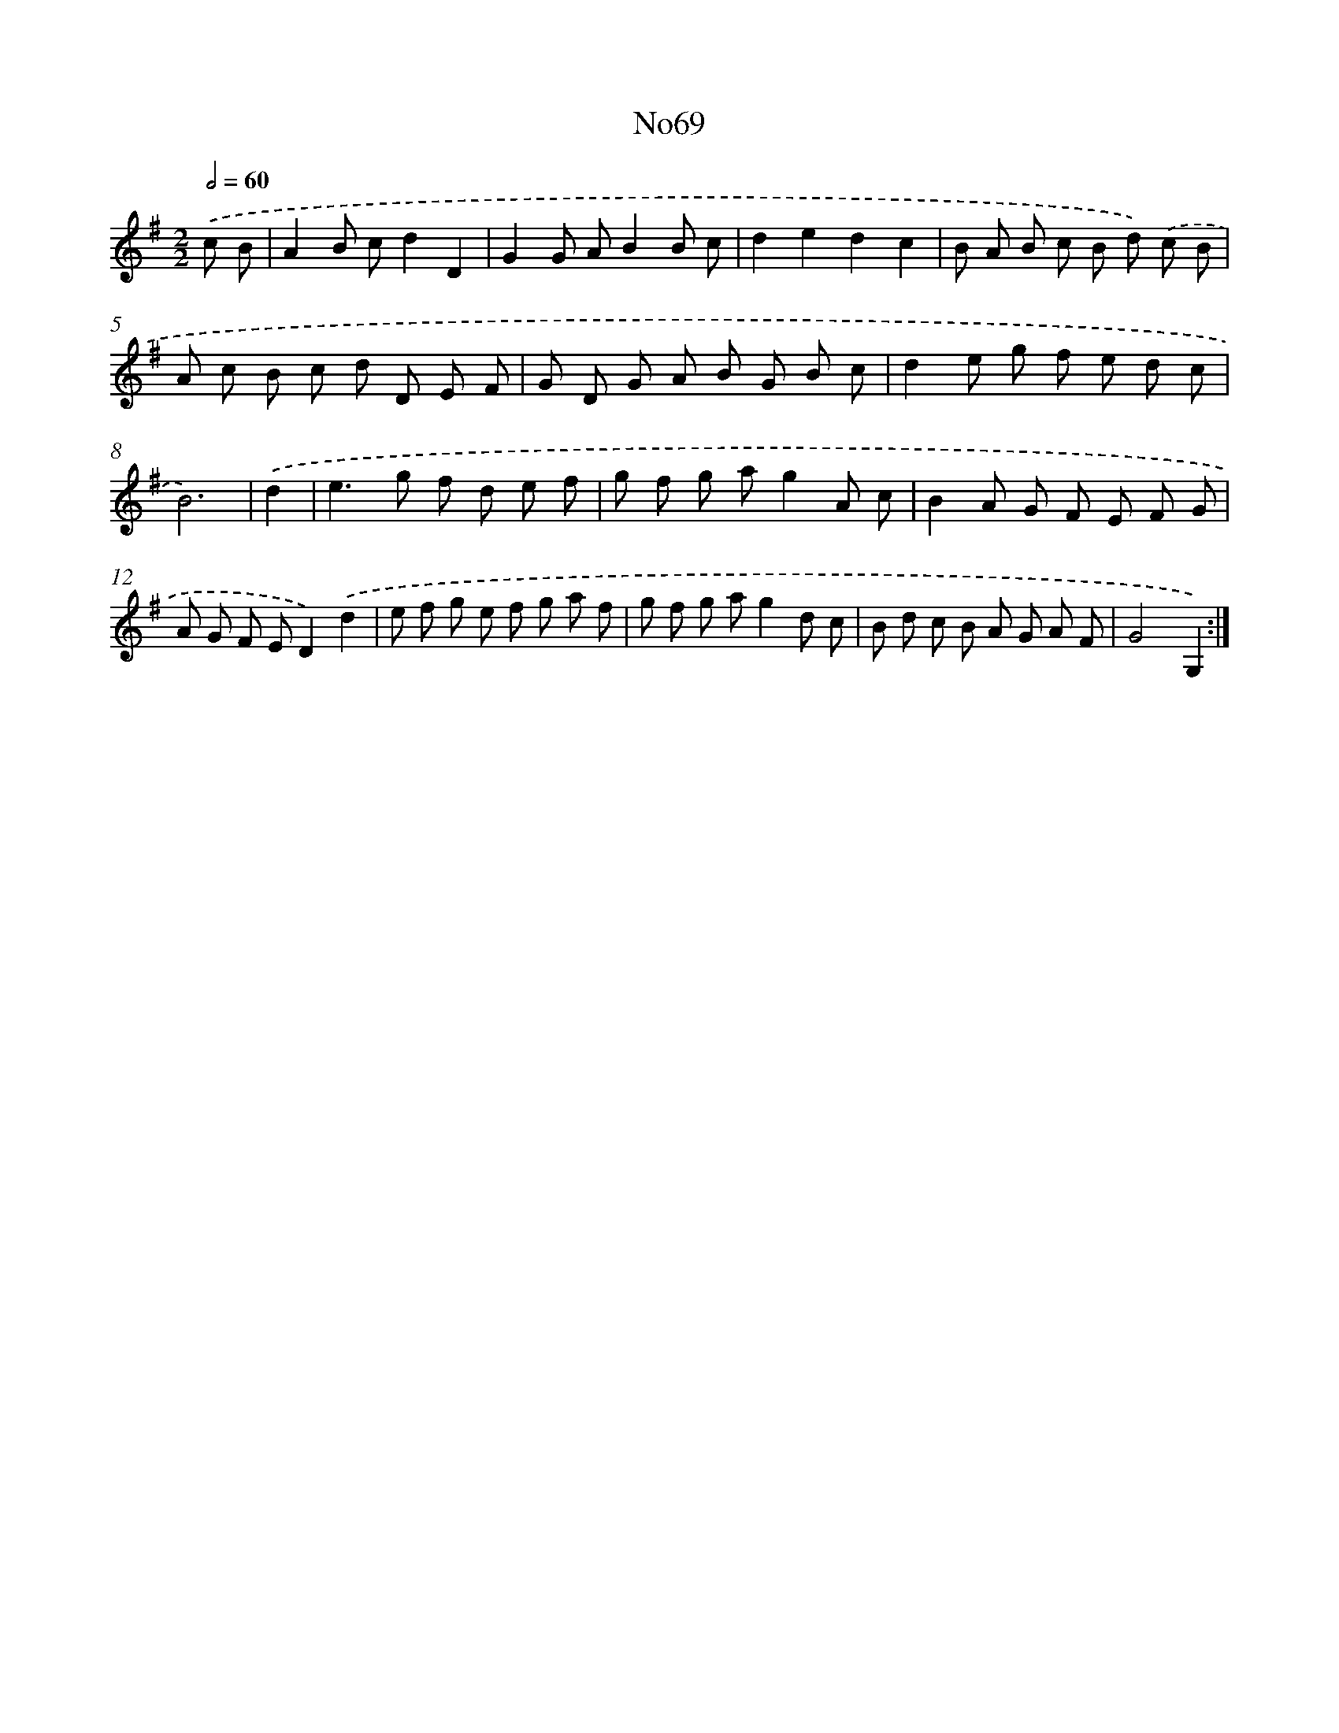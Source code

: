 X: 12265
T: No69
%%abc-version 2.0
%%abcx-abcm2ps-target-version 5.9.1 (29 Sep 2008)
%%abc-creator hum2abc beta
%%abcx-conversion-date 2018/11/01 14:37:23
%%humdrum-veritas 2555830562
%%humdrum-veritas-data 657255204
%%continueall 1
%%barnumbers 0
L: 1/8
M: 2/2
Q: 1/2=60
K: G clef=treble
.('c B [I:setbarnb 1]|
A2B cd2D2 |
G2G AB2B c |
d2e2d2c2 |
B A B c B d) .('c B |
A c B c d D E F |
G D G A B G B c |
d2e g f e d c |
B6) |
.('d2 [I:setbarnb 9]|
e2>g2 f d e f |
g f g ag2A c |
B2A G F E F G |
A G F ED2).('d2 |
e f g e f g a f |
g f g ag2d c |
B d c B A G A F |
G4G,2) :|]
